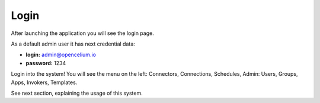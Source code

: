 ##################
Login
##################

After launching the application you will see the login page.

|image0|

As a default admin user it has next credential data:


- **login:** admin@opencelium.io
- **password:** 1234

Login into the system! You will see the menu on the left: Connectors, Connections, Schedules, Admin: Users, Groups, Apps, Invokers, Templates.

See next section, explaining the usage of this system.


.. |image0| image:: ../img/admin/0.png
   :align: middle